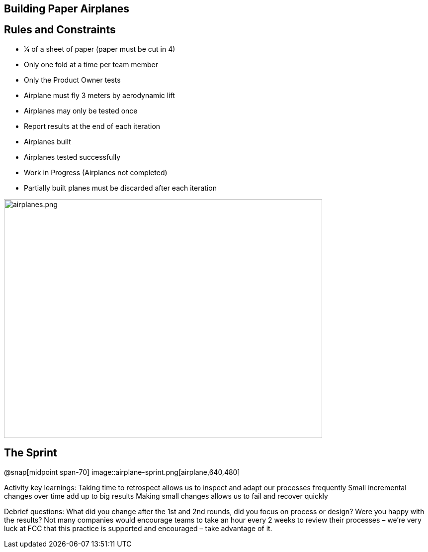 ## Building Paper Airplanes

[.columns]
## Rules and Constraints
// @snap[west span-80 text-07]
- ¼ of a sheet of paper (paper must be cut in 4)
- Only one fold at a time per team member
- Only the Product Owner tests
    - Airplane must fly 3 meters by aerodynamic lift
    - Airplanes may only be tested once

- Report results at the end of each iteration
    - Airplanes built
    - Airplanes tested successfully
    - Work in Progress (Airplanes not completed)

- Partially built planes must be discarded after each iteration
// @snapend
// @snap[east span-65]
[.column.is-one-third]

image::airplanes.png[airplanes.png,640,480]
// @snapend

## The Sprint
@snap[midpoint span-70]
image::airplane-sprint.png[airplane,640,480]


[.notes]
Activity key learnings:
Taking time to retrospect allows us to inspect and adapt our processes frequently
Small incremental changes over time add up to big results
Making small changes allows us to fail and recover quickly

Debrief questions:
What did you change after the 1st and 2nd rounds, did you focus on process or design? Were you happy with the results?
Not many companies would encourage teams to take an hour every 2 weeks to review their processes – we’re very luck at FCC that this practice is supported and encouraged – take advantage of it.

